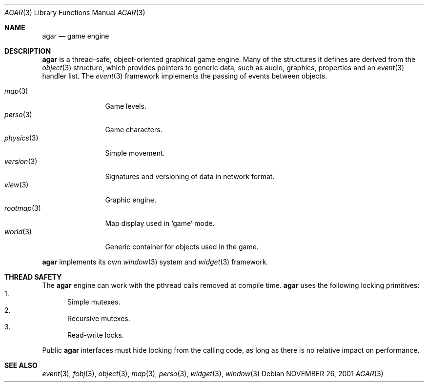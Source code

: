 .\"	$Csoft: agar.3,v 1.12 2002/12/20 00:33:22 vedge Exp $
.\"
.\" Copyright (c) 2001, 2002, 2003 CubeSoft Communications, Inc.
.\" <http://www.csoft.org>
.\" All rights reserved.
.\"
.\" Redistribution and use in source and binary forms, with or without
.\" modification, are permitted provided that the following conditions
.\" are met:
.\" 1. Redistributions of source code must retain the above copyright
.\"    notice, this list of conditions and the following disclaimer.
.\" 2. Redistributions in binary form must reproduce the above copyright
.\"    notice, this list of conditions and the following disclaimer in the
.\"    documentation and/or other materials provided with the distribution.
.\" 
.\" THIS SOFTWARE IS PROVIDED BY THE AUTHOR ``AS IS'' AND ANY EXPRESS OR
.\" IMPLIED WARRANTIES, INCLUDING, BUT NOT LIMITED TO, THE IMPLIED
.\" WARRANTIES OF MERCHANTABILITY AND FITNESS FOR A PARTICULAR PURPOSE
.\" ARE DISCLAIMED. IN NO EVENT SHALL THE AUTHOR BE LIABLE FOR ANY DIRECT,
.\" INDIRECT, INCIDENTAL, SPECIAL, EXEMPLARY, OR CONSEQUENTIAL DAMAGES
.\" (INCLUDING BUT NOT LIMITED TO, PROCUREMENT OF SUBSTITUTE GOODS OR
.\" SERVICES; LOSS OF USE, DATA, OR PROFITS; OR BUSINESS INTERRUPTION)
.\" HOWEVER CAUSED AND ON ANY THEORY OF LIABILITY, WHETHER IN CONTRACT,
.\" STRICT LIABILITY, OR TORT (INCLUDING NEGLIGENCE OR OTHERWISE) ARISING
.\" IN ANY WAY OUT OF THE USE OF THIS SOFTWARE EVEN IF ADVISED OF THE
.\" POSSIBILITY OF SUCH DAMAGE.
.\"
.\"	$OpenBSD: mdoc.template,v 1.6 2001/02/03 08:22:44 niklas Exp $
.\"
.Dd NOVEMBER 26, 2001
.Dt AGAR 3
.Os
.Sh NAME
.Nm agar
.Nd game engine
.Sh DESCRIPTION
.Nm
is a thread-safe, object-oriented graphical game engine.
Many of the structures it defines are derived from the
.Xr object 3
structure, which provides pointers to generic data, such as audio, graphics,
properties and an
.Xr event 3
handler list.
The
.Xr event 3
framework implements the passing of events between objects.
.Pp
.Bl -tag -width "version(3)" -compact
.It Xr map 3
Game levels.
.It Xr perso 3
Game characters.
.It Xr physics 3
Simple movement.
.It Xr version 3
Signatures and versioning of data in network format.
.It Xr view 3
Graphic engine.
.It Xr rootmap 3
Map display used in
.Sq game
mode.
.It Xr world 3
Generic container for objects used in the game.
.El
.Pp
.Nm
implements its own
.Xr window 3
system and
.Xr widget 3
framework.
.Sh THREAD SAFETY
The
.Nm
engine can work with the pthread calls removed at compile time.
.Nm
uses the following locking primitives:
.Bl -enum -compact
.It
Simple mutexes.
.It
Recursive mutexes.
.It
Read-write locks.
.El
.Pp
Public
.Nm
interfaces must hide locking from the calling code, as long as there is
no relative impact on performance.
.Sh SEE ALSO
.Xr event 3 ,
.Xr fobj 3 ,
.Xr object 3 ,
.Xr map 3 ,
.Xr perso 3 ,
.Xr widget 3 ,
.Xr window 3
